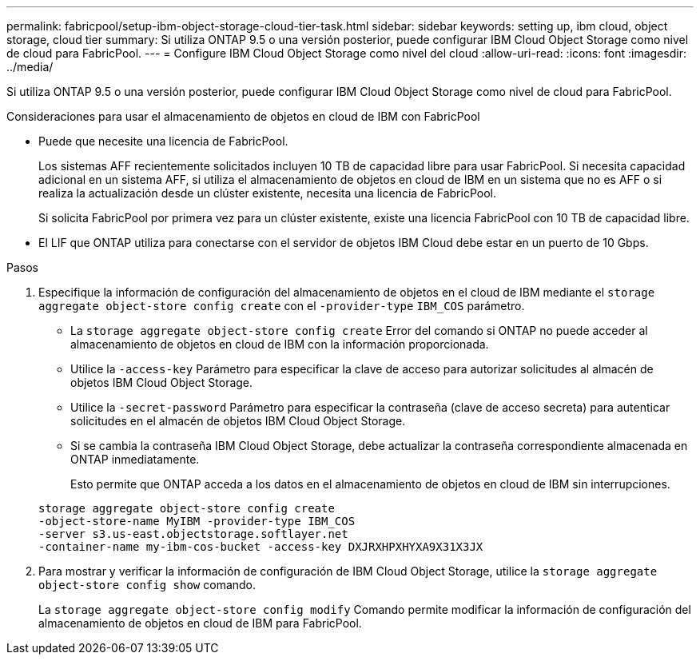 ---
permalink: fabricpool/setup-ibm-object-storage-cloud-tier-task.html 
sidebar: sidebar 
keywords: setting up, ibm cloud, object storage, cloud tier 
summary: Si utiliza ONTAP 9.5 o una versión posterior, puede configurar IBM Cloud Object Storage como nivel de cloud para FabricPool. 
---
= Configure IBM Cloud Object Storage como nivel del cloud
:allow-uri-read: 
:icons: font
:imagesdir: ../media/


[role="lead"]
Si utiliza ONTAP 9.5 o una versión posterior, puede configurar IBM Cloud Object Storage como nivel de cloud para FabricPool.

.Consideraciones para usar el almacenamiento de objetos en cloud de IBM con FabricPool
* Puede que necesite una licencia de FabricPool.
+
Los sistemas AFF recientemente solicitados incluyen 10 TB de capacidad libre para usar FabricPool. Si necesita capacidad adicional en un sistema AFF, si utiliza el almacenamiento de objetos en cloud de IBM en un sistema que no es AFF o si realiza la actualización desde un clúster existente, necesita una licencia de FabricPool.

+
Si solicita FabricPool por primera vez para un clúster existente, existe una licencia FabricPool con 10 TB de capacidad libre.

* El LIF que ONTAP utiliza para conectarse con el servidor de objetos IBM Cloud debe estar en un puerto de 10 Gbps.


.Pasos
. Especifique la información de configuración del almacenamiento de objetos en el cloud de IBM mediante el `storage aggregate object-store config create` con el `-provider-type` `IBM_COS` parámetro.
+
** La `storage aggregate object-store config create` Error del comando si ONTAP no puede acceder al almacenamiento de objetos en cloud de IBM con la información proporcionada.
** Utilice la `-access-key` Parámetro para especificar la clave de acceso para autorizar solicitudes al almacén de objetos IBM Cloud Object Storage.
** Utilice la `-secret-password` Parámetro para especificar la contraseña (clave de acceso secreta) para autenticar solicitudes en el almacén de objetos IBM Cloud Object Storage.
** Si se cambia la contraseña IBM Cloud Object Storage, debe actualizar la contraseña correspondiente almacenada en ONTAP inmediatamente.
+
Esto permite que ONTAP acceda a los datos en el almacenamiento de objetos en cloud de IBM sin interrupciones.



+
[listing]
----
storage aggregate object-store config create
-object-store-name MyIBM -provider-type IBM_COS
-server s3.us-east.objectstorage.softlayer.net
-container-name my-ibm-cos-bucket -access-key DXJRXHPXHYXA9X31X3JX
----
. Para mostrar y verificar la información de configuración de IBM Cloud Object Storage, utilice la `storage aggregate object-store config show` comando.
+
La `storage aggregate object-store config modify` Comando permite modificar la información de configuración del almacenamiento de objetos en cloud de IBM para FabricPool.


